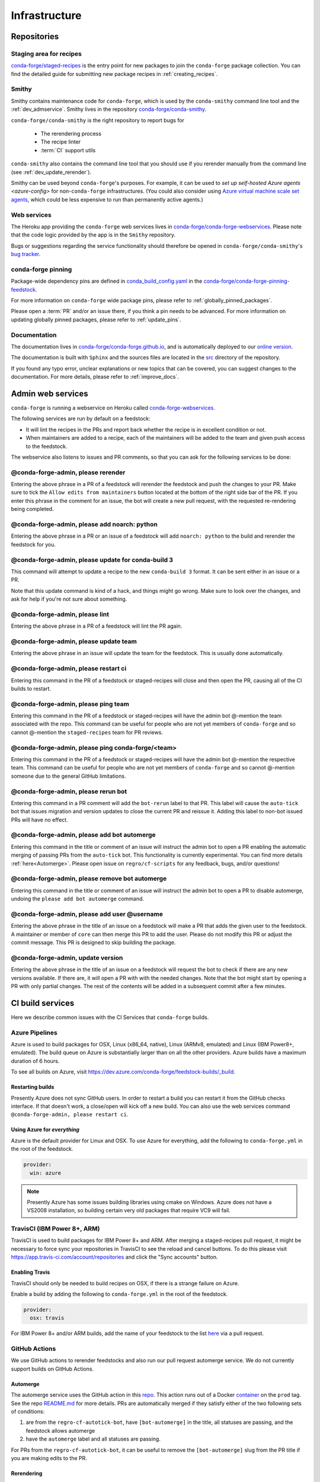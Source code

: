 .. _infrastructure:

Infrastructure
**************

Repositories
============

Staging area for recipes
------------------------

`conda-forge/staged-recipes <https://github.com/conda-forge/staged-recipes>`__ is the entry point for new packages to join the ``conda-forge`` package collection.
You can find the detailed guide for submitting new package recipes in :ref:`creating_recipes`.

Smithy
------

Smithy contains maintenance code for ``conda-forge``, which is used by the ``conda-smithy`` command line tool and the :ref:`dev_admservice`. Smithy lives in the repository `conda-forge/conda-smithy <https://github.com/conda-forge/conda-smithy>`_.

``conda-forge/conda-smithy`` is the right repository to report bugs for

 - The rerendering process
 - The recipe linter
 - :term:`CI` support utils

``conda-smithy`` also contains the command line tool that you should use if you rerender manually from the command line (see :ref:`dev_update_rerender`).

Smithy can be used beyond ``conda-forge``'s purposes. For example, it can be used to `set up self-hosted Azure agents <azure-config>` for non-``conda-forge`` infrastructures.
(You could also consider using `Azure virtual machine scale set agents <https://docs.microsoft.com/en-us/azure/devops/pipelines/agents/scale-set-agents?view=azure-devops>`_,
which could be less expensive to run than permanently active agents.)


Web services
------------

The Heroku app providing the ``conda-forge`` web services lives in `conda-forge/conda-forge-webservices <https://github.com/conda-forge/conda-forge-webservices>`__.
Please note that the code logic provided by the app is in the ``Smithy`` repository.

Bugs or suggestions regarding the service functionality should therefore be opened in ``conda-forge/conda-smithy``'s `bug tracker <https://github.com/conda-forge/conda-smithy/issues>`__.

conda-forge pinning
-------------------

Package-wide dependency pins are defined in `conda_build_config.yaml <https://github.com/conda-forge/conda-forge-pinning-feedstock/blob/master/recipe/conda_build_config.yaml>`__ in the `conda-forge/conda-forge-pinning-feedstock <https://github.com/conda-forge/conda-forge-pinning-feedstock>`_.

For more information on ``conda-forge`` wide package pins, please refer to :ref:`globally_pinned_packages`.

Please open a :term:`PR` and/or an issue there, if you think a pin needs to be advanced. For more information on updating globally pinned packages, please refer to :ref:`update_pins`.

Documentation
-------------

The documentation lives in `conda-forge/conda-forge.github.io <https://github.com/conda-forge/conda-forge.github.io/>`__, and is automatically deployed to our `online version <https://conda-forge.org/docs/>`__.

The documentation is built with ``Sphinx`` and the sources files are located in the `src <https://github.com/conda-forge/conda-forge.github.io/tree/main/src>`__ directory of the repository.

If you found any typo error, unclear explanations or new topics that can be covered, you can suggest changes to the documentation. For more details, please refer to :ref:`improve_docs`.



.. _dev_admservice:

Admin web services
==================

``conda-forge`` is running a webservice on Heroku called `conda-forge-webservices <https://github.com/conda-forge/conda-forge-webservices>`_.

The following services are run by default on a feedstock:

- It will lint the recipes in the PRs and report back whether the recipe is in excellent condition or not.
- When maintainers are added to a recipe, each of the maintainers will be added to the team and given push access to the feedstock.

The webservice also listens to issues and PR comments, so that you can ask for the following services to be done:

@conda-forge-admin, please rerender
-----------------------------------

Entering the above phrase in a PR of a feedstock will rerender the feedstock and push the changes to your PR.
Make sure to tick the ``Allow edits from maintainers`` button located at the bottom of the right side bar of
the PR. If you enter this phrase in the comment for an issue, the bot will create a new pull request, with the requested
re-rendering being completed.


@conda-forge-admin, please add noarch: python
---------------------------------------------

Entering the above phrase in a PR or an issue of a feedstock will add ``noarch: python`` to the build and rerender the feedstock
for you.


@conda-forge-admin, please update for conda-build 3
---------------------------------------------------

This command will attempt to update a recipe to the new ``conda-build 3`` format. It can be sent either in an issue or a PR.

Note that this update command is kind of a hack, and things might go wrong. Make sure to look over the changes, and ask for help if you're not sure about something.


@conda-forge-admin, please lint
-------------------------------

Entering the above phrase in a PR of a feedstock will lint the PR again.


@conda-forge-admin, please update team
--------------------------------------

Entering the above phrase in an issue will update the team for the feedstock. This is usually done automatically.

@conda-forge-admin, please restart ci
-------------------------------------

Entering this command in the PR of a feedstock or staged-recipes will close and then open the PR, causing
all of the CI builds to restart.

@conda-forge-admin, please ping team
------------------------------------

Entering this command in the PR of a feedstock or staged-recipes will have the admin bot @-mention the team
associated with the repo. This command can be useful for people who are not yet members of ``conda-forge`` and
so cannot @-mention the ``staged-recipes`` team for PR reviews.

@conda-forge-admin, please ping conda-forge/<team>
--------------------------------------------------

Entering this command in the PR of a feedstock or staged-recipes will have the admin bot @-mention the respective team.
This command can be useful for people who are not yet members of ``conda-forge`` and
so cannot @-mention someone due to the general GitHub limitations.

@conda-forge-admin, please rerun bot
------------------------------------

Entering this command in a PR comment will add the ``bot-rerun`` label to that PR. This label will cause
the ``auto-tick`` bot that issues migration and version updates to close the current PR and reissue it.
Adding this label to non-bot issued PRs will have no effect.

@conda-forge-admin, please add bot automerge
--------------------------------------------

Entering this command in the title or comment of an issue will instruct the admin bot to
open a PR enabling the automatic merging of passing PRs from the ``auto-tick``
bot. This functionality is currently experimental. You can find more details
:ref:`here<Automerge>`.
Please open issue on ``regro/cf-scripts`` for any feedback, bugs, and/or questions!

@conda-forge-admin, please remove bot automerge
-----------------------------------------------

Entering this command in the title or comment of an issue will instruct the admin bot to
open a PR to disable automerge, undoing the ``please add bot automerge`` command.

@conda-forge-admin, please add user @username
---------------------------------------------

Entering the above phrase in the title of an issue on a feedstock will make a PR
that adds the given user to the feedstock. A maintainer or member of ``core`` can then merge
this PR to add the user. Please do not modify this PR or adjust the commit message. This
PR is designed to skip building the package.

@conda-forge-admin, update version
----------------------------------

Entering the above phrase in the title of an issue on a feedstock will request the bot
to check if there are any new versions available. If there are, it will open a PR with
with the needed changes. Note that the bot might start by opening a PR with only partial
changes. The rest of the contents will be added in a subsequent commit after a few minutes.


CI build services
=================

Here we describe common issues with the CI Services that ``conda-forge`` builds.

Azure Pipelines
---------------
Azure is used to build packages for OSX, Linux (x86_64, native), Linux (ARMv8, emulated) and Linux (IBM Power8+, emulated).
The build queue on Azure is substantially larger than on all the other providers.
Azure builds have a maximum duration of 6 hours.

To see all builds on Azure, visit `<https://dev.azure.com/conda-forge/feedstock-builds/_build>`__.

Restarting builds
.................

Presently Azure does not sync GitHub users. In order to restart a build you can restart it from the GitHub checks interface.
If that doesn't work, a close/open will kick off a new build. You can also use the web services command ``@conda-forge-admin, please restart ci``.

Using Azure for *everything*
............................

Azure is the default provider for Linux and OSX.  To use Azure for everything, add the following to ``conda-forge.yml`` in the root
of the feedstock.

.. code-block:: yaml

    provider:
      win: azure

.. note::

  Presently Azure has some issues building libraries using cmake on Windows. Azure does not have a VS2008 installation, so building
  certain very old packages that require VC9 will fail.


TravisCI (IBM Power 8+, ARM)
------------------------------

TravisCI is used to build packages for IBM Power 8+ and ARM. After merging a staged-recipes pull request, it might be necessary to
force sync your repositories in TravisCI to see the reload and cancel buttons. To do this please visit `<https://app.travis-ci.com/account/repositories>`__
and click the "Sync accounts" button.

Enabling Travis
...............

TravisCI should only be needed to build recipes on OSX, if there is a strange failure on Azure.

Enable a build by adding the following to ``conda-forge.yml`` in the root of the feedstock.

.. code-block:: yaml

    provider:
      osx: travis

For IBM Power 8+ and/or ARM builds, add the name of your feedstock to the list `here
<https://github.com/conda-forge/conda-forge-pinning-feedstock/blob/master/recipe/migrations/arch_rebuild.txt>`__
via a pull request.


GitHub Actions
--------------

We use GitHub actions to rerender feedstocks and also run our pull request automerge service. We do not currently support builds on
GitHub Actions.

.. _Automerge:

Automerge
.........

The automerge service uses the GitHub action in this `repo <https://github.com/conda-forge/automerge-action>`__. This action runs out of a
Docker `container <https://hub.docker.com/repository/docker/condaforge/automerge-action>`__ on the ``prod`` tag. See the
repo `README.md <https://github.com/conda-forge/automerge-action#readme>`__ for more details. PRs are automatically merged if they satisfy either
of the two following sets of conditions:

1. are from the ``regro-cf-autotick-bot``, have ``[bot-automerge]`` in the title, all statuses are passing, and the feedstock allows automerge
2. have the ``automerge`` label and all statuses are passing.

For PRs from the ``regro-cf-autotick-bot``, it can be useful to remove the ``[bot-automerge]`` slug from the PR title if you are making
edits to the PR.

Rerendering
...........

The rerendering service is triggered by the Heroku app. It uses the GitHub action in this `repo <https://github.com/conda-forge/webservices-dispatch-action>`__.
This action runs out of a Docker `container <https://hub.docker.com/repository/docker/condaforge/webservices-dispatch-action>`__ on the ``prod`` tag. See the
repo `README.md <https://github.com/conda-forge/webservices-dispatch-action#readme>`__ for more details.


Skipping CI builds
------------------

To skip a CI build for a given commit, put ``[ci skip] ***NO_CI***`` in the commit message.

.. admonition:: Related links

  - **Abort builds with [skip ci]/etc** `(conda-forge.github.io/#629) <https://github.com/conda-forge/conda-forge.github.io/issues/629>`__
  - **Skip CI requests** `(staged-recipes/#1148) <https://github.com/conda-forge/staged-recipes/issues/1148>`__


Third-party Use of Our CI Services
----------------------------------

Due to its stature in the open-source community, ``conda-forge`` has enhanced access to certain CI services. This access is a community
resource entrusted to ``conda-forge`` for use in building packages. We thus cannot support third-party or "off-label" CI jobs in our
feedstocks on any of our CI services. If we find such use, we will politely ask the maintainers to rectify the situation. We may
take more serious actions, including archiving feedstocks or removing maintainers from the organization, if the situation cannot be rectified.


Compilers and Runtimes
======================

``conda-forge`` builds and maintains its own set of compilers for various languages
and/or systems (e.g., ``C``, ``FORTRAN``, ``C++``, ``CUDA``, etc.). These are used
in all of our CI builds to build both core dependencies (e.g., ``Python``) and maintainer-contributed
packages. While we do not have any formal policies or promises of support for these
compilers, we have historically maintained them according to the following (non-binding)
principles.

* The authoritative source of the current compilers and versions for various languages
  and platforms is the `conda_build_config.yaml <https://github.com/conda-forge/conda-forge-pinning-feedstock/blob/master/recipe/conda_build_config.yaml>`_
  in the `conda-forge/conda-forge-pinning-feedstock <https://github.com/conda-forge/conda-forge-pinning-feedstock>`_
  as described in :ref:`globally_pinned_packages`.
* We provide no support of any kind in terms of the long-term stability of these pinnings.
* We upgrade them in an ad-hoc manner on a periodic basis as we have the time and energy to do so.
  Note that because of the way we enforce runtime constraints, these compiler upgrades will not break
  existing packages. However, if you are using the compilers outside of ``conda``, then you may find issues.
* We generally provide notice in the form of an announcement when a compiler is going to be upgraded.
  Note that these changes take a bit of time to complete, so you will generally have time
  to prepare should you need to.
* Some of the criteria we think about when considering a compiler migration include
  1) the degree of disruption to the ecosystem, 2) the amount of work for the ``core`` team,
  and 3) the amount of time it will cost our (volunteer) feedstock maintainers.

We do use some unofficial names for our compiler stack internally. Note however that
the existence of these names does not imply any level of support or stability for the compilers
that form the given stack.

* Our current compiler stack is referred to internally as ``comp7``.
* The previous compiler stack based in part on the various ``toolchain_*`` packages
  was sometimes referred to as ``comp4``. On linux the ``toolchain_*`` compilers were
  GCC 4.8.2 as packaged in the devtoolset-2 software collection. On osx, we use clang from
  Apple's Xcode in the ``toolchain_*`` packages.

CentOS ``sysroot`` for ``linux-*`` Platforms
---------------------------------------------

We currently repackage the ``sysroot`` from the appropriate version of CentOS for use
with our compilers. These ``sysroot`` files are available in the ``sysroot_linux-*`` packages.
These packages have version numbers that match the version of ``glibc`` they package. These
versions are ``2.12`` for CentOS 6 and ``2.17`` for CentOS 7.

For ``gcc``/``gxx``/``gfortran`` versions prior to ``8.4.0`` on ``ppc64le`` and ``7.5.0``
on ``aarch64``/``x86_64``, we had been building our own versions of ``glibc``. This practice
is now deprecated in favor of the CentOS-based ``sysroots``. Additionally, as of the same
compiler versions above, we have removed the ``cos*`` part of the ``sysroot`` path. The new
``sysroot`` path has in it simply ``conda`` as opposed to ``conda_cos6`` or ``conda_cos7``.


.. _output_validation:

Output Validation and Feedstock Tokens
======================================

As of writing, ``anaconda.org`` does not support generating API tokens that are scoped
to allow uploads for some packages but not others. In order to secure feedstock uploads,
so that, e.g., the maintainers of the ``numpy`` feedstock cannot push a ``python`` package,
we use a package staging process and issue secret tokens, unique to each feedback. This process
works as follows.

1. When a CI job on a feedstock is building packages to be uploaded to ``anaconda.org``, it
   first uploads them to a staging channel, ``cf-staging``.
2. Then the feedback CI job makes an API call to our admin webservices server with its secret token
   and some information about the package it is trying to upload.
3. The webservices server validates the secret token, the integrity of the package, and
   that the package is allowed for the given feedstock.
4. If all of the validation passes, the package is then copied to the ``conda-forge``
   channel.

We attempt to report errors in this process to users via comments on commits/issues in the feedstocks.
Note however that sometimes these fail. If you think you are having trouble with uploads, make
sure ``conda_forge_output_validation: true`` is set in your ``conda-forge.yml`` and rerender
your feedstock with the latest version of ``conda-smithy``. Finally, new packages that are added to
feedstocks are registered automatically and once uploaded successfully, no other feedstock
will be able to upload packages with the same name.

Sometimes, however, it might make better sense to generate a package from a different
feedstock, say, due to package renaming or re-structuring. In this case, you may need
to add the new feedstock to the `feedstock-outputs <https://github.com/conda-forge/feedstock-outputs>`__ map.
If this is not done, then the output validation process will block the package from being
uploaded from the new feedstock, by design.
Once this is done correctly and the package is uploaded,
you can then request the conda-forge core devs to archive the old feedstock.
